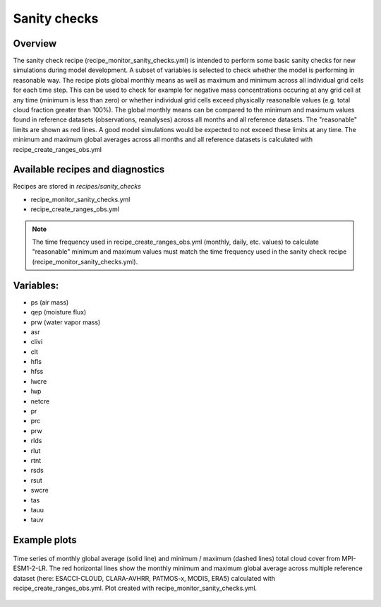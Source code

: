 .. _recipe_santiy_checks:

Sanity checks
=======

Overview
--------

The sanity check recipe (recipe_monitor_sanity_checks.yml) is intended to perform
some basic sanity checks for new simulations during model development. A subset of variables
is selected to check whether the model is performing in reasonable way. The recipe plots global 
monthly means as well as maximum and minimum across all individual grid cells for each time step. 
This can be used to check for example for negative mass concentrations occuring at any grid cell 
at any time (minimum is less than zero) or whether individual grid cells exceed physically reasonalble 
values (e.g. total cloud fraction greater than 100%).
The global monthly means can be compared to the minimum and maximum values found in reference
datasets (observations, reanalyses) across all months and all reference datasets. The "reasonable"
limits are shown as red lines. A good model simulations would be expected to not exceed these
limits at any time. The minimum and maximum global averages across all months and all reference 
datasets is calculated with recipe_create_ranges_obs.yml

Available recipes and diagnostics
---------------------------------

Recipes are stored in `recipes/sanity_checks`

* recipe_monitor_sanity_checks.yml
* recipe_create_ranges_obs.yml

.. note::

  The time frequency used in recipe_create_ranges_obs.yml (monthly, daily, etc. values) to
  calculate "reasonable" minimum and maximum values must match the time frequency used in
  the sanity check recipe (recipe_monitor_sanity_checks.yml).

Variables:
---------

* ps (air mass)
* qep (moisture flux)
* prw (water vapor mass)
* asr
* clivi
* clt
* hfls
* hfss
* lwcre
* lwp
* netcre
* pr
* prc
* prw
* rlds
* rlut
* rtnt
* rsds
* rsut
* swcre
* tas
* tauu
* tauv

Example plots
-------------

.. _fig_sanity_check_clt:
.. figure:: /recipes/figures/sanity_checks/timeseries_ambiguous_variable_group_MPI-ESM1-2-LR_Amon_historical_r1i1p1f1.png
   :align:   center
   :width:   14cm

   Time series of monthly global average (solid line) and minimum / maximum
   (dashed lines) total cloud cover from MPI-ESM1-2-LR. The red horizontal lines
   show the monthly minimum and maximum global average across multiple reference
   dataset (here: ESACCI-CLOUD, CLARA-AVHRR, PATMOS-x, MODIS, ERA5) calculated
   with recipe_create_ranges_obs.yml. Plot created with recipe_monitor_sanity_checks.yml.